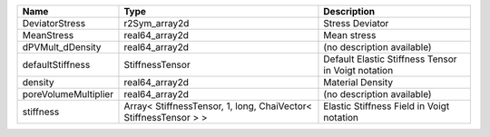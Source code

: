 

==================== ================================================================ ================================================== 
Name                 Type                                                             Description                                        
==================== ================================================================ ================================================== 
DeviatorStress       r2Sym_array2d                                                    Stress Deviator                                    
MeanStress           real64_array2d                                                   Mean stress                                        
dPVMult_dDensity     real64_array2d                                                   (no description available)                         
defaultStiffness     StiffnessTensor                                                  Default Elastic Stiffness Tensor in Voigt notation 
density              real64_array2d                                                   Material Density                                   
poreVolumeMultiplier real64_array2d                                                   (no description available)                         
stiffness            Array< StiffnessTensor, 1, long, ChaiVector< StiffnessTensor > > Elastic Stiffness Field in Voigt notation          
==================== ================================================================ ================================================== 


